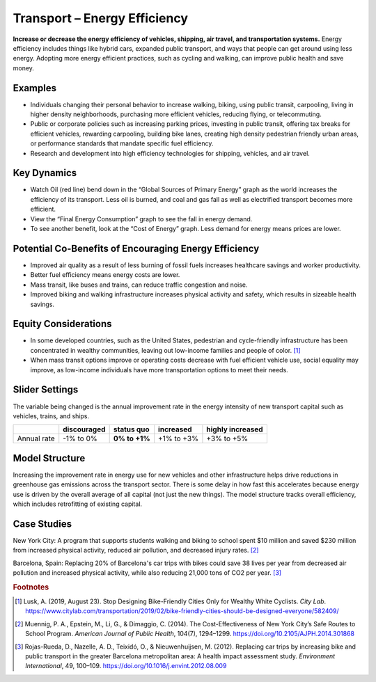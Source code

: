 |imgTransEEIcon| Transport – Energy Efficiency
================================================

**Increase or decrease the energy efficiency of vehicles, shipping, air travel, and transportation systems.** Energy efficiency includes things like hybrid cars, expanded public transport, and ways that people can get around using less energy. Adopting more energy efficient practices, such as cycling and walking, can improve public health and save money.

Examples
--------

* Individuals changing their personal behavior to increase walking, biking, using public transit, carpooling, living in higher density neighborhoods, purchasing more efficient vehicles, reducing flying, or telecommuting.

* Public or corporate policies such as increasing parking prices, investing in public transit, offering tax breaks for efficient vehicles, rewarding carpooling, building bike lanes, creating high density pedestrian friendly urban areas, or performance standards that mandate specific fuel efficiency.

* Research and development into high efficiency technologies for shipping, vehicles, and air travel.

Key Dynamics
------------

* Watch Oil (red line) bend down in the “Global Sources of Primary Energy” graph as the world increases the efficiency of its transport. Less oil is burned, and coal and gas fall as well as electrified transport becomes more efficient. 
* View the “Final Energy Consumption” graph to see the fall in energy demand. 
* To see another benefit, look at the “Cost of Energy” graph. Less demand for energy means prices are lower. 

Potential Co-Benefits of Encouraging Energy Efficiency
--------------------------------------------------------
- Improved air quality as a result of less burning of fossil fuels increases healthcare savings and worker productivity.
- Better fuel efficiency means energy costs are lower.
- Mass transit, like buses and trains, can reduce traffic congestion and noise.
- Improved biking and walking infrastructure increases physical activity and safety, which results in sizeable health savings. 

Equity Considerations 
----------------------
- In some developed countries, such as the United States, pedestrian and cycle-friendly infrastructure has been concentrated in wealthy communities, leaving out low-income families and people of color. [#transeefn1]_ 
- When mass transit options improve or operating costs decrease with fuel efficient vehicle use, social equality may improve, as low-income individuals have more transportation options to meet their needs.

Slider Settings
---------------

The variable being changed is the annual improvement rate in the energy intensity of new transport capital such as vehicles, trains, and ships.

=========== =========== ============== ========== ================
\           discouraged **status quo** increased  highly increased
=========== =========== ============== ========== ================
Annual rate -1% to 0%   **0% to +1%**  +1% to +3% +3% to +5%
=========== =========== ============== ========== ================

Model Structure 
----------------

Increasing the improvement rate in energy use for new vehicles and other infrastructure helps drive reductions in greenhouse gas emissions across the transport sector. There is some delay in how fast this accelerates because energy use is driven by the overall average of all capital (not just the new things). The model structure tracks overall efficiency, which includes retrofitting of existing capital.

Case Studies
--------------

New York City: A program that supports students walking and biking to school spent $10 million and saved $230 million from increased physical activity, reduced air pollution, and decreased injury rates. [#transeefn2]_ 

Barcelona, Spain: Replacing 20% of Barcelona's car trips with bikes could save 38 lives per year from decreased air pollution and increased physical activity, while also reducing 21,000 tons of CO2 per year. [#transeefn3]_ 

.. rubric:: Footnotes

.. [#transeefn1] Lusk, A. (2019, August 23). Stop Designing Bike-Friendly Cities Only for Wealthy White Cyclists. *City Lab*. https://www.citylab.com/transportation/2019/02/bike-friendly-cities-should-be-designed-everyone/582409/ 
.. [#transeefn2] Muennig, P. A., Epstein, M., Li, G., & Dimaggio, C. (2014). The Cost-Effectiveness of New York City’s Safe Routes to School Program. *American Journal of Public Health*, 104(7), 1294–1299. https://doi.org/10.2105/AJPH.2014.301868
.. [#transeefn3] Rojas-Rueda, D., Nazelle, A. D., Teixidó, O., & Nieuwenhuijsen, M. (2012). Replacing car trips by increasing bike and public transport in the greater Barcelona metropolitan area: A health impact assessment study. *Environment International*, 49, 100–109. https://doi.org/10.1016/j.envint.2012.08.009


.. SUBSTITUTIONS SECTION

.. |imgTransEEIcon| image:: ../images/icons/transportee_icon.png
   :width: 0.55694in
   :height: 0.49064in
